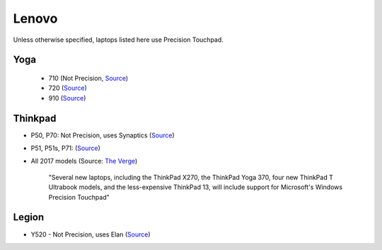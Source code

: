 
Lenovo
======

Unless otherwise specified, laptops listed here use Precision Touchpad.

Yoga
----

  - 710 (Not Precision, `Source <http://pcsupport.lenovo.com/us/en/products/laptops-and-netbooks/yoga-series/yoga-710-15isk/downloads/ds112960>`_)
  - 720 (`Source <https://www.digitaltrends.com/computing/yoga-720-first-take-mwc2017/>`_)
  - 910 (`Source <https://www.theverge.com/2016/11/28/13758382/lenovo-yoga-910-review-laptop-windows-10-convertible>`_)

Thinkpad
--------

- P50, P70: Not Precision, uses Synaptics (`Source <https://forums.lenovo.com/t5/ThinkPad-P-and-W-Series-Mobile/P70-Touchpad-jumpy-for-small-movements/td-p/3519541>`_)
- P51, P51s, P71: (`Source <https://www.notebookcheck.net/Lenovo-ThinkPad-P51-Xeon-4K-Workstation-Review.229212.0.html>`_)
- All 2017 models (Source: `The Verge <https://www.theverge.com/2016/12/28/14094604/lenovo-thinkpad-enterprise-pc-kaby-lake-windows-hello-usb-c>`_)

      "Several new laptops, including the ThinkPad X270, the ThinkPad Yoga 370,
      four new ThinkPad T Ultrabook models, and the less-expensive ThinkPad
      13, will include support for Microsoft's Windows Precision Touchpad"

Legion
------

- Y520 - Not Precision, uses Elan (`Source <https://youtu.be/4yo5DU113wI?t=6m57s>`_)
